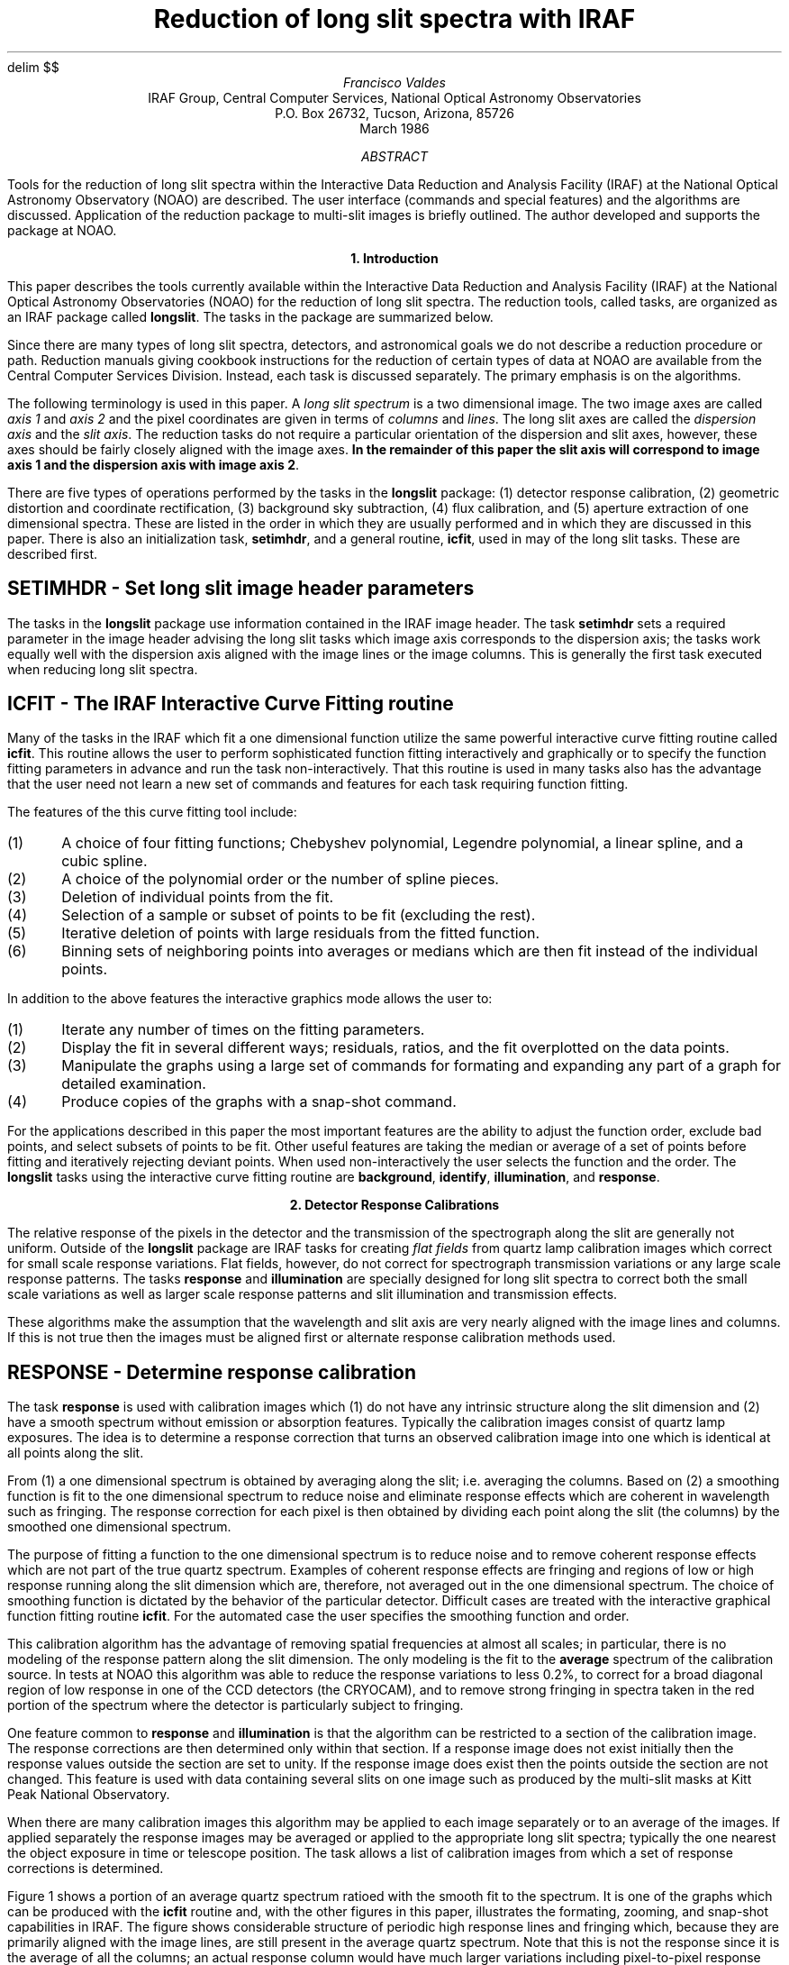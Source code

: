 .nr PS 9
.nr VS 10
.ps 9
.vs 10
.po 0.50i
.nr PO 0.50i
.ll 7.0i
.nr LL 7.0i
.nr PD 1v
.EQ
delim	$$
.EN
.TL
Reduction of long slit spectra with IRAF
.AU
Francisco Valdes
.AI
IRAF Group, Central Computer Services, National Optical Astronomy Observatories
P.O. Box 26732, Tucson, Arizona, 85726
March 1986
.AB
Tools for the reduction of long slit spectra within the Interactive
Data Reduction and Analysis Facility (IRAF) at the National Optical
Astronomy Observatory (NOAO) are described.  The user interface
(commands and special features) and the algorithms are discussed.
Application of the reduction package to multi-slit images is briefly
outlined.  The author developed and supports the package at NOAO.
.AE
.LP

.ce
\fB1. Introduction\fR
.PP
This paper describes the tools currently available within the Interactive Data
Reduction and Analysis Facility (IRAF) at the National Optical
Astronomy Observatories (NOAO) for the reduction of long slit spectra.
The reduction tools, called tasks, are organized as an IRAF package
called \fBlongslit\fR.  The tasks in the package are summarized below.

.TS
center;
n n.
apdefine \&- Define apertures for 1D aperture extraction	identify \&- Identify features
apextract \&- Extract 1D aperture spectra	illumination \&- Determine illumination calibration
background \&- Fit and subtract a line or column background	reidentify \&- Reidentify features
extinction \&- Apply atmospheric extinction corrections to images	response \&- Determine response calibration
fitcoords \&- Fit user coordinates to image coordinates	setimhdr \&- Set longslit image header parameters
fluxcalib \&- Apply flux calibration to images	transform \&- Transform longslit images to user coordinates
.TE

.PP
Since there are many types of long slit spectra, detectors, and
astronomical goals we do not describe a reduction procedure or path.
Reduction manuals giving cookbook instructions for the reduction of
certain types of data at NOAO are available from the Central Computer
Services Division.  Instead, each task is discussed separately.  The
primary emphasis is on the algorithms.
.PP
The following terminology is used in this paper.  A \fIlong slit
spectrum\fR is a two dimensional image.  The two image axes are
called \fIaxis 1\fR and \fIaxis 2\fR and the pixel coordinates are
given in terms of \fIcolumns\fR and \fIlines\fR.  The long slit
axes are called the \fIdispersion axis\fR and the \fIslit
axis\fR.  The reduction tasks do not require a particular orientation
of the dispersion and slit axes, however, these axes should be
fairly closely aligned with the image axes.  \fBIn the remainder of
this paper the slit axis will correspond to image axis 1 and
the dispersion axis with image axis 2\fR.
.PP
There are five types of operations performed by the tasks in the
\fBlongslit\fR package: (1) detector response calibration, (2) geometric
distortion and coordinate rectification, (3) background sky subtraction,
(4) flux calibration, and (5) aperture extraction of one dimensional spectra.
These are listed in the order in which they are usually performed and in
which they are discussed in this paper.  There is also an initialization
task, \fBsetimhdr\fR, and a general routine, \fBicfit\fR, used in may of the
long slit tasks.  These are described first.
.SH
SETIMHDR - Set long slit image header parameters
.PP
The tasks in the \fBlongslit\fR package use information contained in the IRAF
image header.  The task \fBsetimhdr\fR sets a required parameter in the image
header advising the long slit tasks which image axis corresponds to the
dispersion axis; the tasks work equally well with the dispersion axis
aligned with the image lines or the image columns.  This is generally
the first task executed when reducing long slit spectra.
.SH
ICFIT - The IRAF Interactive Curve Fitting routine
.PP
Many of the tasks in the IRAF which fit a one dimensional function
utilize the same powerful interactive curve fitting routine called
\fBicfit\fR.  This routine allows the user to perform sophisticated
function fitting interactively and graphically or to specify the
function fitting parameters in advance and run the task
non-interactively.  That this routine is used in many tasks also has
the advantage that the user need not learn a new set of commands and
features for each task requiring function fitting.
.PP
The features of the this curve fitting tool include:
.IP (1)
A choice of four fitting functions; Chebyshev polynomial, Legendre polynomial,
a linear spline, and a cubic spline.
.nr PD 0v
.IP (2)
A choice of the polynomial order or the number of spline pieces.
.IP (3)
Deletion of individual points from the fit.
.IP (4)
Selection of a sample or subset of points to be fit (excluding the rest).
.IP (5)
Iterative deletion of points with large residuals from the fitted function.
.IP (6)
Binning sets of neighboring points into averages or medians which are then
fit instead of the individual points.
.nr PD 1v
.LP
In addition to the above features the interactive graphics mode allows
the user to:
.IP (1)
Iterate any number of times on the fitting parameters.
.nr PD 0v
.IP (2)
Display the fit in several different ways; residuals, ratios, and the fit
overplotted on the data points.
.IP (3)
Manipulate the graphs using a large set of commands for formating and
expanding any part of a graph for detailed examination.
.IP (4)
Produce copies of the graphs with a snap-shot command.
.nr PD 1v
.PP
For the applications described in this paper the most important features
are the ability to adjust the function order, exclude bad points, and
select subsets of points to be fit.  Other useful features are taking the
median or average of a set of points before fitting and iteratively
rejecting deviant points.  When used non-interactively the user
selects the function and the order.  The \fBlongslit\fR tasks using the
interactive curve fitting routine are \fBbackground\fR, \fBidentify\fR,
\fBillumination\fR, and \fBresponse\fR.


.ce
\fB2. Detector Response Calibrations\fR
.PP
The relative response of the pixels in the detector and the transmission
of the spectrograph along the slit are generally not uniform.  Outside
of the \fBlongslit\fR package are IRAF tasks for creating \fIflat fields\fR
from quartz lamp calibration images which correct for small scale response
variations.  Flat fields, however, do not correct for spectrograph
transmission variations or any large scale response patterns.  The tasks
\fBresponse\fR and \fBillumination\fR are specially designed for long slit
spectra to correct both the small scale variations as well as
larger scale response patterns and slit illumination and transmission effects.
.PP
These algorithms make the assumption that the wavelength and slit axis
are very nearly aligned with the image lines and columns.  If this is
not true then the images must be aligned first or alternate response
calibration methods used.
.SH
RESPONSE - Determine response calibration
.PP
The task \fBresponse\fR is used with calibration images which (1)
do not have any intrinsic structure along the slit dimension and (2)
have a smooth spectrum without emission or absorption features.
Typically the calibration images consist of quartz lamp exposures.
The idea is to determine a response correction that turns an observed
calibration image into one which is identical at all points along the
slit.
.PP
From (1) a one dimensional spectrum is obtained by averaging along the
slit; i.e. averaging the columns.  Based on (2) a smoothing function is
fit to the one dimensional spectrum to reduce noise and eliminate
response effects which are coherent in wavelength such as fringing.
The response correction for each pixel is then obtained by dividing
each point along the slit (the columns) by the smoothed one dimensional
spectrum.
.PP
The purpose of fitting a function to the one dimensional spectrum is to
reduce noise and to remove coherent response effects which are not part
of the true quartz spectrum.  Examples of coherent response effects are
fringing and regions of low or high response running along the slit
dimension which are, therefore, not averaged out in the one dimensional
spectrum.  The choice of smoothing function is dictated by the behavior
of the particular detector.  Difficult cases are treated with the
interactive graphical function fitting routine \fBicfit\fR.  For the
automated case the user specifies the smoothing function and order.
.PP
This calibration algorithm has the advantage of removing spatial
frequencies at almost all scales; in particular, there is no modeling
of the response pattern along the slit dimension.  The only modeling is
the fit to the \fBaverage\fR spectrum of the calibration source.  In
tests at NOAO this algorithm was able to reduce the response variations
to less 0.2%, to correct for a broad diagonal region of low response in
one of the CCD detectors (the CRYOCAM), and to remove strong fringing
in spectra taken in the red portion of the spectrum where the detector
is particularly subject to fringing.
.PP
One feature common to \fBresponse\fR and \fBillumination\fR is that
the algorithm can be restricted to a section of the calibration image.
The response corrections are then determined only within that section.
If a response image does not exist initially then the response values outside
the section are set to unity.  If the response image does exist then
the points outside the section are not changed.  This feature is used
with data containing several slits on one image such as produced by
the multi-slit masks at Kitt Peak National Observatory.
.PP
When there are many calibration images this algorithm may be applied to
each image separately or to an average of the images.  If applied
separately the response images may be averaged or applied to the
appropriate long slit spectra; typically the one nearest the object
exposure in time or telescope position.  The task allows a list of
calibration images from which a set of response corrections is
determined.
.PP
Figure 1 shows a portion of an average quartz spectrum ratioed with the
smooth fit to the spectrum.  It is one of the graphs which can be
produced with the \fBicfit\fR routine and, with the other figures in
this paper, illustrates the formating,
zooming, and snap-shot capabilities in IRAF.  The figure shows considerable
structure of periodic high response lines and fringing which, because
they are primarily aligned with the image lines, are still present in
the average quartz spectrum.  Note that this is not the response
since it is the average of all the columns; an actual response column
would have much larger variations including pixel-to-pixel response
differences as well as large scale response patterns such as the diagonal
structure mentioned previously.
.SH
ILLUMINATION - Determine illumination calibration
.PP
The task \fBillumination\fR corrects for large scale variations along
the slit and dispersion dimensions due to illumination or spectrograph
transmission variations (often called the \fIslit profile\fR).  When
the detector response function is determined from quartz calibration
images, using \fBresponse\fR, an illumination error may be introduced
due to differences in the way the spectrograph is illuminated by the
quartz lamp compared to that of an astronomical exposure.  This
violates the the assumption that the calibration spectrum has no
intrinsic structure along the slit.  \fBIllumination\fR is also used
when only the small scale response variations have been removed using a
flat field correction.
.PP
The approach to determining the response correction is similar to that
described for \fBresponse\fR.  Namely, the response correction is the
ratio of a calibration image to the expected calibration image.  Again,
the expected calibration image is that which has no structure along the
slit.  Calibration images may be quartz lamp exposures, assuming there
is no illumination problem, and blank sky exposures.  In the worst
case, object exposures also may be used if the extent of the object in
the slit is small.
.PP
There are several important differences between this algorithm and that
of \fBresponse\fR:
.IP (1)
The spectra are not required to be smooth in wavelength and may contain
strong emission and absorption lines.
.nr PD 0v
.IP (2)
The response correction is a smooth, large scale function only.
.IP (3)
Since the signal-to-noise of spectra from blank sky and object images is
lower than quartz calibration images, steps must be taken to minimize noise.
.IP (4)
Care must be taken that the spectral features do not affect the
response determination.
.nr PD 1v
.PP
The algorithm which satisfies these requirements is as follows.  First the
calibration spectrum is binned in wavelength.  This addresses the
signal-to-noise consideration (3) and is permitted because only large
scale response variations are being determined (2).  Next a smoothing
function is fit along the slit dimension in each bin; i.e. each
wavelength bin is smoothed to reduce noise and determine the large
scale slit profile.  Then each bin is normalized to the central point
in the slit to remove the spectral signature of the calibration image.
Finally, the binned response is interpolated back to the
original image size.
.PP
The normalization to the central point in the slit is an assumption
which limits the ability of the illumination algorithm to correct
for all wavelength dependent response effects.  There is a wavelength
dependence, however, in that the slit profile is a function of the
wavelength though normalized to unity at the central point of the
slit.
.PP
The wavelength bins and bin widths need not be constant.  The bins are
chosen to sample the large scale variations in the slit profile as a
function of wavelength, to obtain good signal statistics, and to avoid
effects due to variations in the positions and widths of strong
emission lines.  This last point means that bin boundaries should not
intersect strong emission lines though the bin itself may and should
contain strong lines.  Another way to put this criterion is that
changes in the data in the wavelength bins should be small when the
bin boundaries are changed slightly.
.PP
The bins may be set interactively using a graph of the average
spectrum or automatically by dividing the dispersion axis into a
specified number of equal width bins.  When the number of bins is small
(and the number of wavelength points in each bin is large) bin
boundary effects are likely to be insignificant.
A single bin consisting of all wavelengths, i.e. the sum of all the image
lines, may be used if no wavelength dependence is expected in the
response.  Illumination effects introduced with \fBresponse\fR,
however, appear as wavelength dependent variations in the slit
profile.
.PP
Smoothing of each bin along the slit dimension is done with the
interactive curve fitting routine.  The curve fitting may be done
graphically and interactively on any set of bins or automatically by
specifying the function and order initially.  The fitting should be
done interactively (at least on the first bin) in order to exclude
objects when the sky is not truly blank and contains faint objects or
when object exposures must be used to determine the slit profile.
.PP
As with \fBresponse\fR, several blank sky images may be available
(though this is less often true in practice).  An illumination
correction may be determined for each calibration image or one
illumination correction may be computed from the average of the
calibration images.  Also the illumination response correction may be
determined for only a section of the calibration image so as to be
applicable to multi-slit data.
.PP
Figure 2 shows the fit to one of the wavelength bins; lines 1 to 150 have been
summed and the sum is plotted as a function of slit position (column).
The data is from a response image produced by \fBresponse\fR.  This
figure illustrates a number of things.  \fBIllumination\fR may be run
on a response image to remove the large scale illumination and slit
transmission effects.  This creates a flat field in a manner different than
normal surface fitting.  The figure shows that response effects occur
at all scales (keeping in mind that the pixel-to-pixel response has
been largely averaged out by summing 150 columns).  It also illustrates
how the illumination algorithm works for a typical slit profile.  In
this example about half the large scale variation in the slit profile
is due to illumination effects and half is real slit transmission
variations.  For a blank sky or object image the main differences
would be larger data values (hundreds to thousands) and possibly
objects present in the slit to be excluded from the fit.


.ce
\fB3. Distortion Corrections and Coordinate Transformations\fR
.PP
The removal of geometric distortions and the application of coordinate
transformations are closely related.  Both involve applying a
transformation to the observed image to form the desired final image.
Generally, both steps are combined into a single image transformation
producing distortion corrected images with linear wavelength
coordinates (though the pixel interval may be logarithmic).
This differs from other systems (for example, the Kitt Peak IPPS) which
perform distortion corrections on each axis independently and then
apply a dispersion correction on the distortion corrected image.
While this approach is modular it requires several transformations of
the images and does not couple the distortions in each dimension into
a single two dimensional distortion.
.PP
To transform long slit images requires (1) identifying spectral
features and measuring their positions in arc lamp or sky
exposures at a number of points in the image, (2) determining the
distortions in the slit positions at a number of points along the
dispersion axis using either calibration images taken with special
masks or narrow objects such as stars,
(3) determining a transformation function between the image
coordinates and the user coordinates for the measured wavelength and
slit positions, (4) and interpolating the images to a uniform grid in
the user coordinates according to the transformation function.  The
coordinate feature information and the transformation functions are
stored in a database.  If needed, the database may be examined and
edited.
.PP
An important part of this task is the feature center determination.  This
algorithm is described in a separate section below.
.SH
IDENTIFY - Identify features
.PP
The tasks \fBidentify\fR and \fBreidentify\fR are general tools used
for one dimensional, multi-aperture, multi-slit, echelle, and long slit
spectra.  The tasks are also general in the sense that they are used to
identify features in any one dimensional vector.  For long slit
reductions they are used to identify and trace objects in the slit and
to identify, trace, and determine wavelength solutions for spectral
features from arc calibration images and from sky and object
exposures.
.PP
\fBIdentify\fR is used to identify emission or absorption features in a
one dimensional projection of an image.  This projection consists of an
image line or column or the
average of many lines or columns.  Averaging is used to increase the
signal in weak features and provide better accuracy in determining the
one dimensional positions of the features.  The identified features are
assigned user coordinates.  The user coordinates will ultimately define
the final coordinates of the rectified images.
.PP
For determining the distortions along the slit, the positions of object
profiles or profiles obtained with multi-aperture masks in the slit
are measured at a reference line.  The user coordinates are then taken to be
the positions at this reference line.  The
coordinate rectification will then correct for the distortion to bring the
object positions at the other lines to the same position.
(Note that it is feasible to make an actual coordinate transformation of
the spatial axis to arc seconds or some other units).
.PP
For wavelength features arc calibration images are generally used,
though sky and object exposures can also be used if necessary.  After
marking a number of spectral features and assigning them wavelength
coordinates a \fIdispersion solution\fR can be computed relating the
image coordinate to the wavelength; $lambda~=~f(l)$, where $lambda$ is
wavelength and $l$ is the image line.  The dispersion
solution is determined using the \fBicfit\fR routines described
earlier.  This dispersion solution is used in the long slit package
only as an aid in finding misidentified lines and to automatically add
new features from a wavelength list.  The dispersion solution actually
used in transforming the images is a two dimensional function
determined with the task \fBfitcoords\fR.
.PP
Figure 3 shows a graph from \fBidentify\fR used on a Helium-Neon-Argon
arc calibration image.  Only three lines were identified interactively
and the reminder were added automatically from a standard line list.
Note that the abscissa is in wavelength units and the ordinate is
displayed logarithmically.  The latter again illustrates the flexibility
the user has to modify the graph formats.  Each marked feature is
stored in a database and is automatically reidentified at other columns
in the image with \fBreidentify\fR.
.SH
REIDENTIFY - Reidentify features
.PP
The task \fBreidentify\fR automatically reidentifies the spectral and
object features and measures their positions at a number of other
columns and lines starting from those identified interactively with
\fBidentify\fR.  The algorithms and the feature information produced is
the same as that of \fBidentify\fR including averaging a number of
lines or columns to enhance weak features.  The automatic tracing can
be set to stop or continue when a feature fails to be found in a new
column or line; failure is defined by the position either becoming
indeterminate or shifting by more than a specified amount
(\fIcradius\fR defined in the next section).
.SH
CENTER1D - One dimensional feature centering
.PP
The one dimensional position of a feature is determined by solving the equation

.EQ
define I0 'I sub 0'
define XC 'X sub c'
.EN
.EQ (1)
int ( I - I0 ) f( X - XC ) dX~=~0
.EN

where $I$ is the intensity at position $X$, $I0$ is the continuum
intensity, $X$ is the vector coordinate, and $XC$ is the desired
feature position.  The convolution function $f(X- XC )$ is a
sawtooth as shown in figure 4.  For absorption features the negative of this
function is used.  The figure defines the parameter \fIfwidth\fR which
is set to be approximately the width of the feature.  If it is too
large the centering may be affected by neighboring features and if it
is too small the accuracy is worse.
.PP
For emission features the continuum, $I0$, is assumed to be zero.
For absorption features the continuum
is the maximum value in the region around the initial guess
for $XC$.  The size of the region on each side of the initial guess is
the sum of \fIfwidth\fR/2, to allow for the feature itself, \fIcradius\fR,
to allow for the uncertainty in the feature position, and \fIfwidth\fR, for a
buffer.  Admittedly this is
not the best continuum but it contains the fewest assumptions and is
tolerant of nearby contaminating features.
.PP
Equation (1) is solved iteratively starting with the initial position.
When successive positions agree within 0.1% of a pixel the position is
returned.  If the position wanders further than the user defined
distance \fIcradius\fR from the initial guess or outside of the data
vector then the position is considered to be indefinite.
.SH
FITCOORDS - Fit user coordinates to image coordinates
.PP
Let us denote the image coordinates of a point in the two dimensional
image as $(c,~l)$ where $c$ is the column coordinate
and $l$ is the line coordinate.  Similarly, denote the
long slit coordinates as $(s,~lambda )$ where $s$ is
the slit position and $lambda$ is the wavelength.
The results of \fBidentify\fR and \fBreidentify\fR is a set of points
$(c,~l,~s)$ and $(c,~l,~lambda )$ recorded in the database.
.PP
Two dimensional functions of the image coordinates are fit to the user
coordinates for each set of slit and wavelength features,
$s~=~t sub s (c, l)$ and $lambda~=~t sub lambda (c, l)$, which are
stored in the database.
Note that the second function is a two dimensional dispersion solution.
It is this function which is used to transform the long slit images to
linear wavelength coordinates.  Many images may be used to create a
single transformation or each calibration images may be used separately
to create a set of transformations.
.PP
This task has both an interactive and non-interactive mode.  For the
non-interactive mode the user specifies the transformation function,
either a two dimensional Chebyshev or Legendre polynomial, and separate
orders for the column and line axes.  When run interactively the
user can try different functions and orders, delete bad points, and
examine the data and the transformation in a variety of graphical formats.
The interactive option is quite useful in initially setting the
transformation function parameters and deleting bad points.
The two dimensional function fitting routine is similar in spirit to the
\fBicfit\fR one dimensional function fitting routine.  It is possible
that this routine may find uses in other IRAF tasks.
.PP
Figure 5 shows a graph from \fBfitcoords\fR.  The feature image coordinates
of four objects in the slit (the first of which is very weak)
from \fBidentify\fR and \fBreidentify\fR are plotted.  This information
is used to measure the distortion of the spectrograph in the slit axis.
This example shows particularly gross distortions; often the distortions
would not be visible in such a graph, though expanding it would make
the distortion visible.  The transformation surface fit to this data
removes this distortion almost entirely as seen in the residual plot
of figure 6.  Figure 7 shows the equivalent residual plot for the
wavelength coordinates; a two dimensional dispersion solution.
.SH
TRANSFORM - Transform long slit images to user coordinates
.PP
The coordinate transformations determined with the task \fBfitcoords\fR are
read from the database.  The transformations are evaluated on a grid of
columns and lines, $s sub i~=~t sub s (c sub i , l sub i )$ and
$lambda sub i~=~t sub lambda (c sub i , l sub i )$.
If no transformation is defined for a particular dimension then a unit
transformation is used.  If more than one transformation for a dimension
is given then a set of points is computed for each transformation.
The inverse transformations are obtained by fitting transformation
functions of the same type and orders to the set of slit position and
wavelength points.  Note how this allows combining separate
transformations into one inverse transformation.
.PP
The inverse transformations, $c~=~t sub c (s, lambda )$ and
$l~=~t sub l (s, lambda )$, are used to rectify a set of input images.
The user specifies a linear grid for the transformed images by defining some
subset of the starting and ending coordinates, the pixel interval, and the
number of points.  In addition the pixel interval can be specified to be
logarithmic; used primarily on the wavelength axis for radial
velocity studies.  The inverse transformations define the image column
and line to be interpolated in the input image.  The user has the choice
of several types of image interpolation; bilinear, bicubic, and biquintic
polynomials and bicubic spline.  In addition the interpolation
can be specified to conserve flux by multiplying the interpolated value
by the Jacobian of the transformation.
.PP
The wavelength of the first pixel and the pixel wavelength interval are
recorded in image headers for later use in making plots and in the
\fBonedspec\fR package.  In addition a flag is set in the header indicating
that the image has been dispersion corrected.


.ce
\fB4. Background Subtraction\fR
.SH
BACKGROUND - Fit and subtract a line or column background
.PP
If required, the background sky at each wavelength is subtracted from
the objects using regions of the slit not occupied by the object.
This must be done on coordinate rectified images since the lines or
columns of the image must correspond exactly to the same wavelength.
A set of points along the slit dimension, which are representative of the
background, are chosen interactively.  Generally this will consist of two
strips on either side of the object spectrum.
At each wavelength a low order function is fit to the sky points and then
subtracted from the entire line or column.
.PP
Ideally the response corrections and coordinate rectification will make
the background sky constant at all points on the slit at each
wavelength and the subtracted background is just a constant.  However, if
desired a higher order function may be used to correct for
deficiencies in the data.  A possible problem is focus variations which
cause the width of the sky emission lines to vary along the slit.  One
may partially compensate for the focus variations by using a higher
order background fitting function.
.PP
The background fitting uses the
interactive curve fitting routine \fBicfit\fR described earlier.
Figure 8 shows a graph from \fBbackground\fR illustrating how the user
sets two sample regions defining the sky (indicated a the bottom of
the graph).


.ce
\fB5. Flux Calibration\fR
.SH
EXTINCTION - Apply atmospheric extinction corrections to images
.PP
A set of coordinate rectified images is corrected for atmospheric
extinction with the task \fBextinction\fR.  The extinction correction
is given by the formula

.EQ
    roman {correction~factor}~=~10 sup {0.4~E sub lambda~A}
.EN

where $E sub lambda$ are tabulated extinctions values and $A$ is the air
mass of the observation (determined from information in the image
header).  The tabulated extinctions are interpolated to the wavelength of
each pixel and the correction applied to the input pixel value to form
the output pixel value.  The user may supply the extinction table but
generally a standard extinction table is used.
.PP
The air mass is sought in the image header under the keyword AIRMASS.
If the air mass is not found then it is computed from the zenith
distance, ZD, using the approximation formula from Allen's
"Astrophysical Quantities", 1973, pages 125 and 133

.EQ
	A = ( cos ( roman ZD ) sup 2~+~2 s~+~1) sup half
.EN

where $s$, the atmospheric scale height, is set to be 750.  If the
zenith distance is not found then it must be computed from the
hour angle, the declination, and the observation latitude.   The
hour angle may be computed from the right ascension and the siderial time.
Computed quantities are recorded in the image header.
Flags indicating extinction correction are also set in the image
header.
.SH
FLUXCALIB - Apply flux calibration to images
.PP
The specified images are flux calibrated using a flux calibration file
derived with the \fBonedspec\fR package using standard stars.  The
standard stars are extracted from response corrected, coordinate
rectified, and background subtracted long slit images using the tasks
\fBapdefine\fR and \fBapextract\fR.  The standard stars must not be
extinction corrected because this is done by the \fBonedspec\fR flux
calibration algorithms.  The user may specify flux per unit wavelength,
$roman F sub lambda$, or flux per unit frequency, $roman F sub nu$.
The flux is computed using the exposure time and dispersion from the
image headers and a flux calibration flag is set.


.ce
\fB6. Extraction of One Dimensional Spectra\fR
.PP
The user may wish to extract one dimensional spectra at various points
along the slit.  As mentioned earlier, this is necessary if observations
of standard stars are to be used to calibrate the fluxes.  The flux
calibration values are determined from one dimensional spectra of standard
stars using the \fBonedspec\fR package.  The tools to extract
one dimensional aperture spectra from long slit spectra are \fBapdefine\fR and
\fBapextract\fR.
.SH
APDEFINE - Define apertures for 1D aperture extraction
.PP
Extraction apertures are defined as a list consisting of an
aperture number and lower and upper limits for the aperture.  The aperture
limits are specified as column or line positions which need not be
integers.  The user may create a file containing these
aperture definitions with an editor or use the interactive
graphics task \fBapdefine\fR.
.PP
\fBApdefine\fR graphs the sum of a number of lines or columns (depending
on the dispersion axis) and allows the user to interactively define and
adjust apertures either with the cursor or using explicit commands.
If an aperture definition file exists the apertures are indicated on
the graph initially.  When the user is done a new aperture definition
file is written.
.SH
APEXTRACT - Extract 1D aperture spectra
.PP
One dimensional aperture spectra are extracted from a list of
long slit images using an aperture definition file.  The extraction
consists of the sum of the pixels, including partial pixels, at
each column or line along the dispersion axis between the aperture limits.
.PP
More sophisticated algorithms than simple strip extraction are available
in IRAF and will soon be incorporated in the long slit package.  The
other extraction tasks trace the positions of features, i.e. the aperture
is not fixed at certain columns or lines, and allow weighted extractions
and detecting and removing bad pixels such as cosmic rays.  The
weighted extractions can be chosen to be optimal in a statistical sense.


.ce
\fBConclusion\fR
.PP
The IRAF long slit reduction tasks have been used at NOAO for about six
months and have yielded good results.  The package does not contain specific
analysis tasks.  Some analysis task will be added in time.  The package
is part of the software distributed with release of the IRAF.  The
author of this paper wrote and supports the tasks described here.
Any comments are welcome.
.sp5
.ll 4.2i
.nr LL 4.2i
.LP
\fBCaptions for Figures:\fP
.sp 1
Figure 1.  Ratio of average quartz spectrum to fit of a 20 piece cubic spline
for determination of response correction using \fBresponse\fR.

Figure 2.  Fit of 4 piece cubic spline to the slit profile from the average
of the first 150 lines in a response image using \fBillumination\fR.

Figure 3.  Identification of emission lines from the central column of a
Helium-Neon-Argon spectrum using task \fBidentify\fR.

Figure 4.  Sawtooth convolution function of width \fIfwidth\fR used in the
profile centering algorithm.

Figure 5.  Graph of stellar object positions identified with \fBidentify\fR,
traced with \fBreidentify\fR, and graphed by \fBfitcoords\fR showing the
spectrograph distortions.

Figure 6.  Residuals of the fit of a two dimensional 6th order Chebyshev
polynomial to the data of figure 5 using \fBfitcoords\fR.

Figure 7.  Residuals of the fit of a two dimensional 6th order Chebyshev
polynomial to the image positions of wavelength features using \fBfitcoords\fR.

Figure 8.  Constant background fit to a line of an object spectrum using
\fBbackground\fR.  The marks at the bottom of the graph indicate the
set of points used in the fit.
